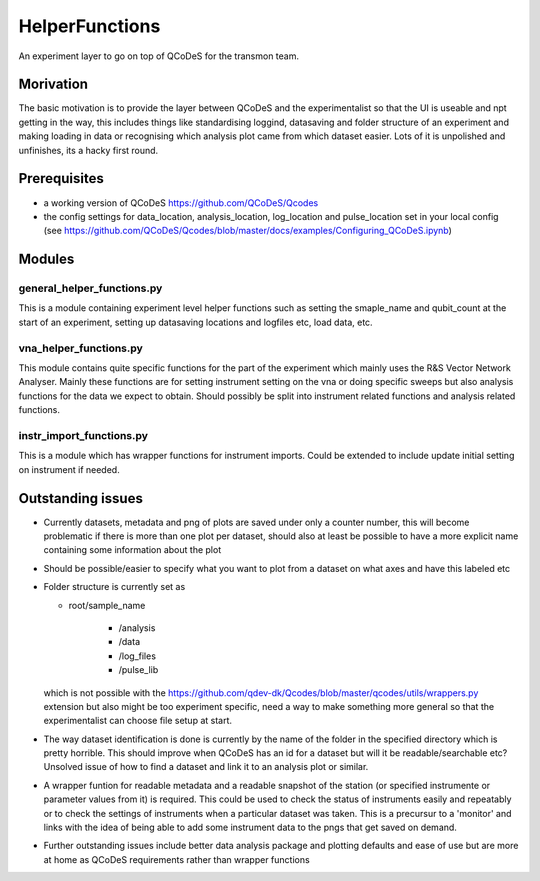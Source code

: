 HelperFunctions
===================================

An experiment layer to go on top of QCoDeS for the transmon team.

Morivation
------
The basic motivation is to provide the layer between QCoDeS and the experimentalist so that the UI is useable and npt getting in the way, this includes things like standardising loggind, datasaving and folder structure of an experiment and making loading in data or recognising which analysis plot came from which dataset easier. Lots of it is unpolished and unfinishes, its a hacky first round.

Prerequisites
-------------
- a working version of QCoDeS https://github.com/QCoDeS/Qcodes
- the config settings for data_location, analysis_location, log_location and pulse_location set in your local config (see https://github.com/QCoDeS/Qcodes/blob/master/docs/examples/Configuring_QCoDeS.ipynb)


Modules
-------

general_helper_functions.py
^^^^^^^^^^^^^^^^^^^^^^^^^^^^^
This is a module containing experiment level helper functions such as setting the smaple_name and qubit_count at the start of an experiment, setting up datasaving locations and logfiles etc, load data, etc. 

vna_helper_functions.py
^^^^^^^^^^^^^^^^^^^^^^^^^
This module contains quite specific functions for the part of the experiment which mainly uses the R&S Vector Network Analyser. Mainly these functions are for setting instrument setting on the vna or doing specific sweeps but also analysis functions for the data we expect to obtain. Should possibly be split into instrument related functions and analysis related functions.

instr_import_functions.py
^^^^^^^^^^^^^^^^^^^^^^^^^^^
This is a module which has wrapper functions for instrument imports. Could be extended to include update initial setting on instrument if needed.


Outstanding issues
------------------
- Currently datasets, metadata and png of plots are saved under only a counter number, this will become problematic if there is more than one plot per dataset, should also at least be possible to have a more explicit name containing some information about the plot

- Should be possible/easier to specify what you want to plot from a dataset on what axes and have this labeled etc

-	Folder structure is currently set as 

	- root/sample_name
	
			- /analysis
	
			- /data
	
			- /log_files
	
			- /pulse_lib
	which is not possible with the https://github.com/qdev-dk/Qcodes/blob/master/qcodes/utils/wrappers.py extension but also might be too experiment specific, need a way to make something more general so that the experimentalist can choose file setup at start.

- The way dataset identification is done is currently by the name of the folder in the specified directory which is pretty horrible. This should improve when QCoDeS has an id for a dataset but will it be readable/searchable etc? Unsolved issue of how to find a dataset and link it to an analysis plot or similar.

- A wrapper funtion for readable metadata and a readable snapshot of the station (or specified instrumente or parameter values from it) is required. This could be used to check the status of instruments easily and repeatably or to check the settings of instruments when a particular dataset was taken. This is a precursur to a 'monitor' and links with the idea of being able to add some instrument data to the pngs that get saved on demand. 

- Further outstanding issues include better data analysis package and plotting defaults and ease of use but are more at home as QCoDeS requirements rather than wrapper functions

